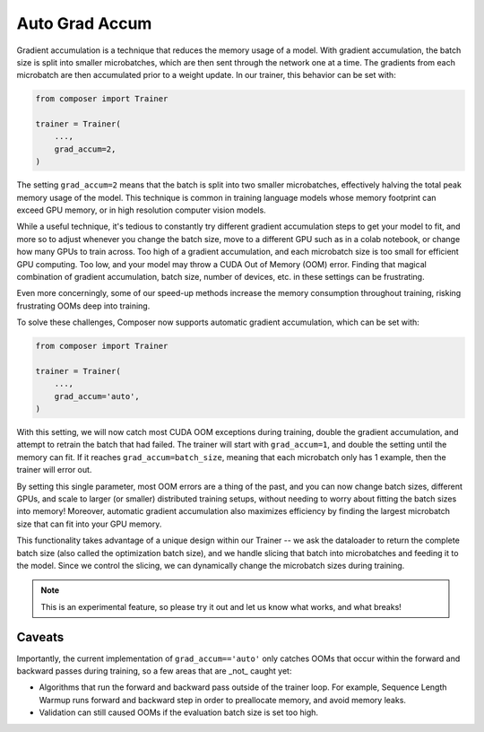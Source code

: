 Auto Grad Accum
===============

Gradient accumulation is a technique that reduces the memory usage of a model. With gradient accumulation, the batch size is split into smaller microbatches, which are then sent through the network one at a time. The gradients from each microbatch
are then accumulated prior to a weight update. In our trainer, this behavior can be set with:

.. code:: python

    from composer import Trainer

    trainer = Trainer(
        ...,
        grad_accum=2,
    )

The setting ``grad_accum=2`` means that the batch is split into two smaller microbatches, effectively halving the total peak memory usage of the model. This technique is common in training language models whose memory footprint can exceed GPU memory, or in high resolution computer vision models.

While a useful technique, it's tedious to constantly try different gradient accumulation steps to get your model to fit, and more so to adjust whenever you change the batch size, move to a different GPU such as in a colab notebook, or change how many GPUs to train across. Too high of a gradient accumulation, and each microbatch size is too small for efficient GPU computing. Too low, and your model may throw a CUDA Out of Memory (OOM) error. Finding that magical combination of gradient accumulation, batch size, number of devices, etc. in these settings can be frustrating.

Even more concerningly, some of our speed-up methods increase the memory consumption throughout training, risking frustrating OOMs deep into training.

To solve these challenges, Composer now supports automatic gradient accumulation, which can be set with:

.. code:: python

    from composer import Trainer

    trainer = Trainer(
        ...,
        grad_accum='auto',
    )


With this setting, we will now catch most CUDA OOM exceptions during training, double the gradient accumulation, and attempt to retrain the batch that had failed. The trainer will start with ``grad_accum=1``, and double the setting until the memory can fit. If it reaches ``grad_accum=batch_size``, meaning that each microbatch only has 1 example, then the trainer will error out.

By setting this single parameter, most OOM errors are a thing of the past, and you can now change batch sizes, different GPUs, and scale to larger (or smaller) distributed training setups, without needing to worry about fitting the batch sizes into memory! Moreover, automatic gradient accumulation also maximizes efficiency by finding the largest microbatch size that can fit into your GPU memory.

This functionality takes advantage of a unique design within our Trainer -- we ask the dataloader to return the complete batch size (also called the optimization batch size), and we handle slicing that batch into microbatches and feeding it to the model. Since we control the slicing, we can dynamically change the microbatch sizes during training.

.. note::

    This is an experimental feature, so please try it out and let us know what works, and what breaks!


Caveats
-------

Importantly, the current implementation of ``grad_accum=='auto'`` only catches OOMs that occur within the forward and backward passes during training, so a few areas that are _not_ caught yet:

- Algorithms that run the forward and backward pass outside of the trainer loop. For example, Sequence Length Warmup runs forward and backward step in order to preallocate memory, and avoid memory leaks.
- Validation can still caused OOMs if the evaluation batch size is set too high.
